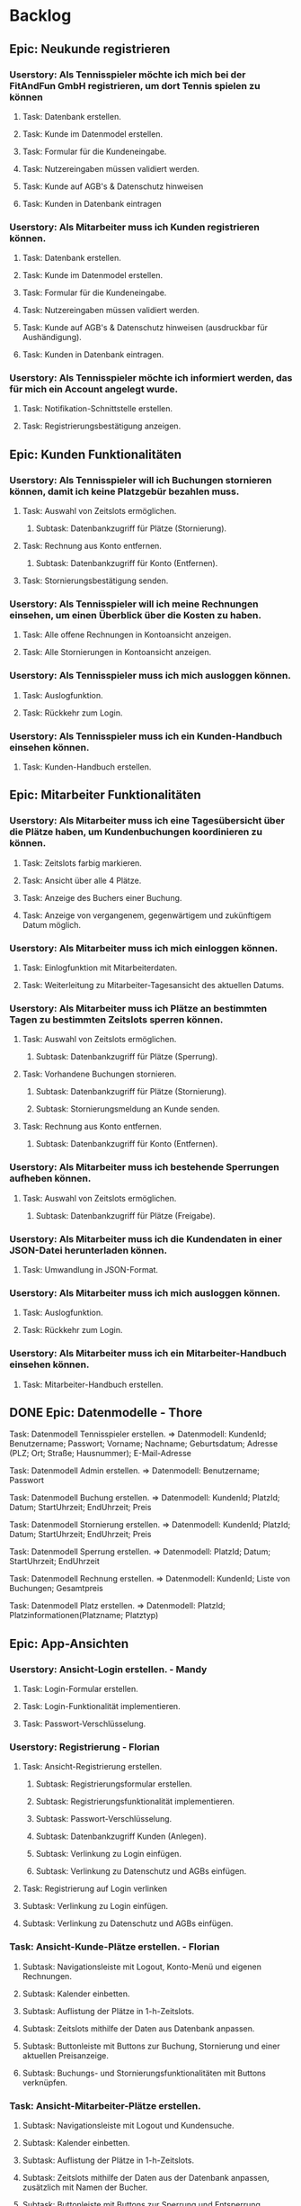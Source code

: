 * Backlog
** Epic: Neukunde registrieren
*** Userstory: Als Tennisspieler möchte ich mich bei der FitAndFun GmbH registrieren, um dort Tennis spielen zu können
**** Task: Datenbank erstellen.
**** Task: Kunde im Datenmodel erstellen.
**** Task: Formular für die Kundeneingabe.
**** Task: Nutzereingaben müssen validiert werden.
**** Task: Kunde auf AGB's & Datenschutz hinweisen
**** Task: Kunden in Datenbank eintragen 
*** Userstory: Als Mitarbeiter muss ich Kunden registrieren können.
**** Task: Datenbank erstellen.
**** Task: Kunde im Datenmodel erstellen.
**** Task: Formular für die Kundeneingabe.
**** Task: Nutzereingaben müssen validiert werden.
**** Task: Kunde auf AGB's & Datenschutz hinweisen (ausdruckbar für Aushändigung).
**** Task: Kunden in Datenbank eintragen.  
*** Userstory: Als Tennisspieler möchte ich informiert werden, das für mich ein Account angelegt wurde.
**** Task: Notifikation-Schnittstelle erstellen.
**** Task: Registrierungsbestätigung anzeigen.
** Epic: Kunden Funktionalitäten
*** Userstory: Als Tennisspieler will ich Buchungen stornieren können, damit ich keine Platzgebür bezahlen muss.
**** Task: Auswahl von Zeitslots ermöglichen.
***** Subtask: Datenbankzugriff für Plätze (Stornierung).
**** Task: Rechnung aus Konto entfernen.
***** Subtask: Datenbankzugriff für Konto (Entfernen).
**** Task: Stornierungsbestätigung senden.
*** Userstory: Als Tennisspieler will ich meine Rechnungen einsehen, um einen Überblick über die Kosten zu haben.
**** Task: Alle offene Rechnungen in Kontoansicht anzeigen.
**** Task: Alle Stornierungen in Kontoansicht anzeigen.
*** Userstory: Als Tennisspieler muss ich mich ausloggen können.
**** Task: Auslogfunktion.
**** Task: Rückkehr zum Login.
*** Userstory: Als Tennisspieler muss ich ein Kunden-Handbuch einsehen können.
**** Task: Kunden-Handbuch erstellen.
** Epic: Mitarbeiter Funktionalitäten
*** Userstory: Als Mitarbeiter muss ich eine Tagesübersicht über die Plätze haben, um Kundenbuchungen koordinieren zu können.
**** Task: Zeitslots farbig markieren.
**** Task: Ansicht über alle 4 Plätze.
**** Task: Anzeige des Buchers einer Buchung.
**** Task: Anzeige von vergangenem, gegenwärtigem und zukünftigem Datum möglich.
*** Userstory: Als Mitarbeiter muss ich mich einloggen können.
**** Task: Einlogfunktion mit Mitarbeiterdaten.
**** Task: Weiterleitung zu Mitarbeiter-Tagesansicht des aktuellen Datums.

*** Userstory: Als Mitarbeiter muss ich Plätze an bestimmten Tagen zu bestimmten Zeitslots sperren können.
**** Task: Auswahl von Zeitslots ermöglichen.
***** Subtask: Datenbankzugriff für Plätze (Sperrung).
**** Task: Vorhandene Buchungen stornieren.
***** Subtask: Datenbankzugriff für Plätze (Stornierung).
***** Subtask: Stornierungsmeldung an Kunde senden.
**** Task: Rechnung aus Konto entfernen.
***** Subtask: Datenbankzugriff für Konto (Entfernen).
*** Userstory: Als Mitarbeiter muss ich bestehende Sperrungen aufheben können.
**** Task: Auswahl von Zeitslots ermöglichen.
***** Subtask: Datenbankzugriff für Plätze (Freigabe).
*** Userstory: Als Mitarbeiter muss ich die Kundendaten in einer JSON-Datei herunterladen können.
**** Task: Umwandlung in JSON-Format.
*** Userstory: Als Mitarbeiter muss ich mich ausloggen können.
**** Task: Auslogfunktion.
**** Task: Rückkehr zum Login.
*** Userstory: Als Mitarbeiter muss ich ein Mitarbeiter-Handbuch einsehen können.
**** Task: Mitarbeiter-Handbuch erstellen.
** DONE Epic: Datenmodelle - Thore
**** Task: Datenmodell Tennisspieler erstellen.    => Datenmodell:        KundenId; Benutzername; Passwort; Vorname; Nachname; Geburtsdatum; Adresse (PLZ; Ort; Straße; Hausnummer); E-Mail-Adresse
**** Task: Datenmodell Admin erstellen.    => Datenmodell:        Benutzername; Passwort
**** Task: Datenmodell Buchung erstellen.     => Datenmodell:     KundenId; PlatzId; Datum; StartUhrzeit; EndUhrzeit; Preis     
**** Task: Datenmodell Stornierung erstellen.  => Datenmodell:    KundenId; PlatzId; Datum; StartUhrzeit; EndUhrzeit; Preis
**** Task: Datenmodell Sperrung erstellen.    => Datenmodell:     PlatzId; Datum; StartUhrzeit; EndUhrzeit
**** Task: Datenmodell Rechnung erstellen.     => Datenmodell:    KundenId; Liste von Buchungen; Gesamtpreis
**** Task: Datenmodell Platz erstellen.   => Datenmodell:         PlatzId; Platzinformationen(Platzname; Platztyp)
** Epic: App-Ansichten
*** Userstory: Ansicht-Login erstellen. - Mandy
**** Task: Login-Formular erstellen.
**** Task: Login-Funktionalität implementieren.
**** Task: Passwort-Verschlüsselung.
*** Userstory: Registrierung - Florian
**** Task: Ansicht-Registrierung erstellen.
***** Subtask: Registrierungsformular erstellen.
***** Subtask: Registrierungsfunktionalität implementieren.
***** Subtask: Passwort-Verschlüsselung.
***** Subtask: Datenbankzugriff Kunden (Anlegen).
***** Subtask: Verlinkung zu Login einfügen.
***** Subtask: Verlinkung zu Datenschutz und AGBs einfügen.
**** Task: Registrierung auf Login verlinken
**** Subtask: Verlinkung zu Login einfügen.
**** Subtask: Verlinkung zu Datenschutz und AGBs einfügen.
*** Task: Ansicht-Kunde-Plätze erstellen. - Florian
**** Subtask: Navigationsleiste mit Logout, Konto-Menü und eigenen Rechnungen.
**** Subtask: Kalender einbetten.
**** Subtask: Auflistung der Plätze in 1-h-Zeitslots.
**** Subtask: Zeitslots mithilfe der Daten aus Datenbank anpassen.
**** Subtask: Buttonleiste mit Buttons zur Buchung, Stornierung und einer aktuellen Preisanzeige.
**** Subtask: Buchungs- und Stornierungsfunktionalitäten mit Buttons verknüpfen.
*** Task: Ansicht-Mitarbeiter-Plätze erstellen.
**** Subtask: Navigationsleiste mit Logout und Kundensuche.
**** Subtask: Kalender einbetten.
**** Subtask: Auflistung der Plätze in 1-h-Zeitslots.
**** Subtask: Zeitslots mithilfe der Daten aus der Datenbank anpassen, zusätzlich mit Namen der Bucher.
**** Subtask: Buttonleiste mit Buttons zur Sperrung und Entsperrung.
**** Subtask: Sperrungs- und Entsperrungsfunktionen mit Buttons verknüpfen.
**** Subtask: 
*** Task: Ansicht-Kunde-Konto erstellen.
**** Subtask: eigene Kundeninformationen darstellen.
**** Subtask: eigene Kundeninformationen ändern.
*** Task: Ansicht-Rechnungen
**** Subtask: eigene Rechnungshistorie darstellen.
*** Task: Ansicht-Kundeninfo-Konto erstellen.
**** Subtask: Kundeninformationen darstellen.
**** Subtask: Rechnungen des Kunden darstellen.
**** Subtask: Button für JSON-Export.
**** Subtask: JSON-Export-Funktionalität verknüpfen.


* Sprint 1

*** Userstory: Als Tennisspieler will ich über einen Kalender die Tagesübersicht aller Plätze aufrufen können.
**** Task: Userinterface Tagesübersicht Platzverwaltung erstellen
**** Task: Funktionalität zur Anzeige des Tages per Datenbankzugriff erstellen.
***** Subtask: Datenbankzugriff.
***** Subtask: Errechnung der Zeitslots.
***** Subtask: Beschränkung auf aktuelles und zukünftiges Datum.

*** Userstory: Als Tennisspieler will ich eine Tagesübersicht über die Plätze haben um meine eigenen Buchungen koordinieren zu können.
**** Task: Zeitslots farbig markieren.
**** Task: Ansicht über alle 4 Plätze.

*** Userstory: Als Tennisspieler Will ich Plätze buchen, um Tennis an bestimmten terminen zu spielen.
**** Task: Auswahl von Zeitslots ermöglichen.
***** Subtask: Datenbankzugriff für Plätze (Buchung).
**** Task: Rechnung in Konto hinterlegen.
***** Subtask: Datenbankzugriff für Konto (Hinzufügen).
**** Task: Buchungsbestätigung senden.

*** Userstory: Als Tennisspieler will ich mich einloggen, um zugriff auf die Funktionalitäten des System zu bekommen.
**** Task: Userinterface Login erstellen
**** Task: Nutzerautentifizierung implementieren
**** Task: Nutzerautorisierung implementieren
**** Task: Rollenset implementieren